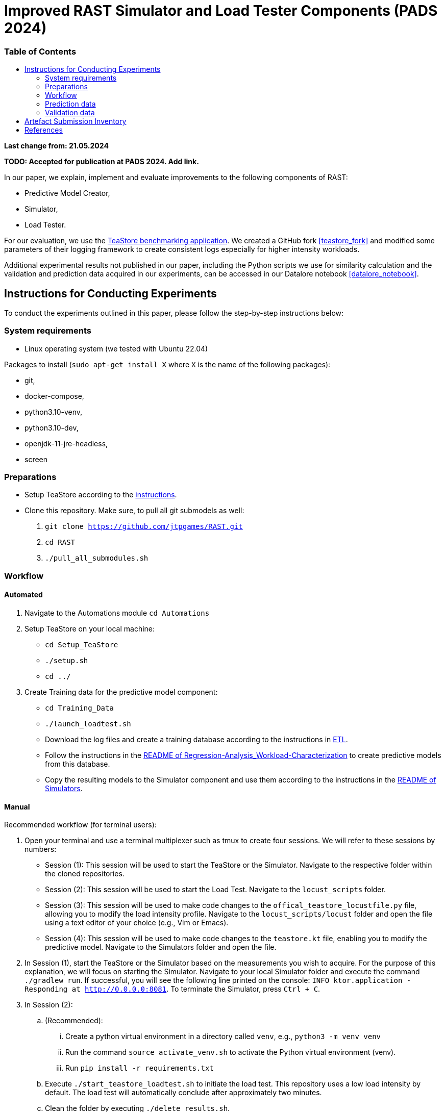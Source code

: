 = Improved RAST Simulator and Load Tester Components (PADS 2024)
:toc:
:toc-title: pass:[<h3>Table of Contents</h3>]

**Last change from: 21.05.2024**

**TODO: Accepted for publication at PADS 2024. Add link.**

In our paper, we explain, implement and evaluate improvements to the following components of RAST:

* Predictive Model Creator,
* Simulator,
* Load Tester.

For our evaluation, we use the https://github.com/DescartesResearch/TeaStore[TeaStore benchmarking application].
We created a GitHub fork <<teastore_fork>> and modified some parameters of their logging framework to create consistent logs especially for higher intensity workloads.

Additional experimental results not published in our paper, including the Python scripts we use for similarity calculation and the validation and prediction data acquired in our experiments, can be accessed in our Datalore notebook <<datalore_notebook>>.

== Instructions for Conducting Experiments
To conduct the experiments outlined in this paper, please follow the step-by-step instructions below:

=== System requirements
* Linux operating system (we tested with Ubuntu 22.04)

Packages to install (`sudo apt-get install X` where `X` is the name of the following packages):

* git,
* docker-compose,
* python3.10-venv,
* python3.10-dev,
* openjdk-11-jre-headless,
* screen

=== Preparations

* Setup TeaStore according to the https://github.com/jtpgames/RAST/blob/main/docs/TeaStore/Deployment.adoc#setup-teastore[instructions].
* Clone this repository. Make sure, to pull all git submodels as well:
    . `git clone https://github.com/jtpgames/RAST.git`
    . `cd RAST`
    . `./pull_all_submodules.sh`

=== Workflow

==== Automated
. Navigate to the Automations module `cd Automations`
. Setup TeaStore on your local machine:
** `cd Setup_TeaStore`
** `./setup.sh`
** `cd ../`
. Create Training data for the predictive model component:
** `cd Training_Data`
** `./launch_loadtest.sh`
** Download the log files and create a training database according to the instructions in xref:../TeaStore/ETL.adoc[ETL].
** Follow the instructions in the xref:../../Regression-Analysis_Workload-Characterization/ReadMe.md[README of Regression-Analysis_Workload-Characterization] to create predictive models from this database.
** Copy the resulting models to the Simulator component and use them according to the instructions in the xref:../../Simulators/README.md[README of Simulators].

==== Manual
Recommended workflow (for terminal users):

. Open your terminal and use a terminal multiplexer such as tmux to create four sessions. We will refer to these sessions by numbers:
    * Session (1): This session will be used to start the TeaStore or the Simulator. Navigate to the respective folder within the cloned repositories.
    * Session (2): This session will be used to start the Load Test. Navigate to the `locust_scripts` folder.
    * Session (3): This session will be used to make code changes to the `offical_teastore_locustfile.py` file, allowing you to modify the load intensity profile. 
      Navigate to the `locust_scripts/locust` folder and open the file using a text editor of your choice (e.g., Vim or Emacs).
    * Session (4): This session will be used to make code changes to the `teastore.kt` file, enabling you to modify the predictive model. 
      Navigate to the Simulators folder and open the file.
. In Session (1), start the TeaStore or the Simulator based on the measurements you wish to acquire.
   For the purpose of this explanation, we will focus on starting the Simulator. 
   Navigate to your local Simulator folder and execute the command `./gradlew run`. 
   If successful, you will see the following line printed on the console: `INFO ktor.application - Responding at http://0.0.0.0:8081`. 
   To terminate the Simulator, press `Ctrl + C`.
. In Session (2):
..  (Recommended):
...     Create a python virtual environment in a directory called `venv`, e.g., `python3 -m venv venv`
...     Run the command `source activate_venv.sh` to activate the Python virtual environment (venv).
...     Run `pip install -r requirements.txt`
..  Execute `./start_teastore_loadtest.sh` to initiate the load test.
    This repository uses a low load intensity by default.
    The load test will automatically conclude after approximately two minutes.
..  Clean the folder by executing `./delete_results.sh`.
. In Session (4), you can now examine the `teastore_simulation.log` file.
  This file contains simulated processing times generated by the predictive model, among other relevant information.
. To modify the load intensity profile,
  navigate to Session (3) and locate the `StagesShape` class within the `offical_teastore_locustfile.py` file.
  Look for the line `load_intensity_profile: LoadIntensityProfile = LoadIntensityProfile.LOW`.
  Set `load_intensity_profile` to your desired value.
. To modify the predictive model,
  navigate to Session (4) and follow the instructions in the README.md file within the Simulators repository.

=== Prediction data
The prediction data as described in the paper was acquired by running a load test against the simulator with each load intensity profile. In between each load test, we copied the resulting teastore_simulation.log file and renamed it accordingly. After acquiring a log file for each load intensity profile, we used our `ResultComparer` found in our Datalore notebook <<datalore_notebook>>. We recommend to take a look at our datalore notebook or the snapshot archive in the Artefact Submission folder to see the recommended naming and structure.

=== Validation data
The validation data is available in our Datalore notebook <<datalore_notebook>>.
Acquiring the validation data from TeaStore is a more complex process involving downloading kieker logs, transforming them and storing into an SQLite database.
The instructions https://github.com/jtpgames/RAST/blob/main/docs/TeaStore/ETL.adoc[here] explain this process.
The validation data is acquired in a similar fashion as the prediction data, i.e., running a load test, creating a database and repeating for each load intensity profile. Again, we recommend to take a look at our datalore notebook or the snapshot archive to see the structure.

== Artefact Submission Inventory

* Datalore notebook(https://datalore.jetbrains.com/notebook/6K6VkECuLMtN5t5nSYg6WK/TVGp1egwDQlwI19astdVlM): Includes instructions, our measurements and the Python code we use for similarity calculation. To access the datalore notebook (similar to a Jupyter notebook) creation of a free account is required.
* RAST_TeaStore_Simulation_Similarity.zip: Exported Datalore notebook snapshot 21.05.2024. The folder `TeaStoreResultComparisonData` includes both the Validation Data and Prediction Data we used in our paper (the datalore notebook above contains a greater set of Prediction Data for models we did not mention in our paper).
* similarity_scores.csv: File created from the ResultComparer Python script found in our Datalore notebook.
* similarity_scores.ods: File created from the similarity_scores.csv file using LibreOffice. Includes all formulaes to assess the experimental results as well as the figures found in the paper. Also includes results and figures not found in the paper.
* Figures: Includes all figures generated using the similarity_scores.ods file.

[bibliography]
== References

* [[[teastore_fork]]](https://github.com/jtpgames/TeaStore)
* [[[simulator_repo]]](https://github.com/jtpgames/Simulators)
* [[[datalore_notebook]]](https://datalore.jetbrains.com/notebook/6K6VkECuLMtN5t5nSYg6WK/TVGp1egwDQlwI19astdVlM)

